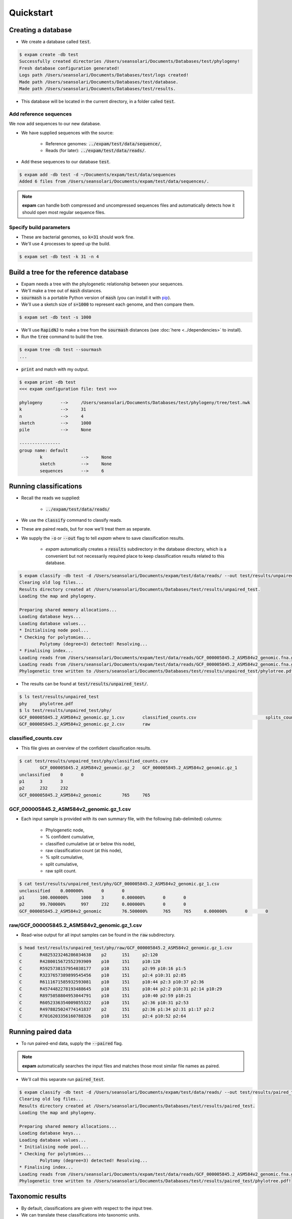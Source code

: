 Quickstart
==========

Creating a database
-------------------
* We create a database called :code:`test`.

.. code-block:: console

    $ expam create -db test
    Successfully created directories /Users/seansolari/Documents/Databases/test/phylogeny!
    Fresh database configuration generated!
    Logs path /Users/seansolari/Documents/Databases/test/logs created!
    Made path /Users/seansolari/Documents/Databases/test/database.
    Made path /Users/seansolari/Documents/Databases/test/results.

* This database will be located in the current directory, in a folder called :code:`test`.


Add reference sequences
^^^^^^^^^^^^^^^^^^^^^^^
We now add sequences to our new database.

* We have supplied sequences with the source:
  
    * Reference genomes: :code:`../expam/test/data/sequence/`,
    * Reads (for later): :code:`../expam/test/data/reads/`.

* Add these sequences to our database :code:`test`.

.. code-block:: console

    $ expam add -db test -d ~/Documents/expam/test/data/sequences
    Added 6 files from /Users/seansolari/Documents/expam/test/data/sequences/.

.. note::

    **expam** can handle both compressed and uncompressed sequences files and
    automatically detects how it should open most regular sequence files.


Specify build parameters
^^^^^^^^^^^^^^^^^^^^^^^^
* These are bacterial genomes, so :code:`k=31` should work fine.
* We'll use 4 processes to speed up the build.

.. code-block:: console

    $ expam set -db test -k 31 -n 4


Build a tree for the reference database
---------------------------------------

* Expam needs a tree with the phylogenetic relationship between your sequences.
* We'll make a tree out of :code:`mash` distances.

* :code:`sourmash` is a portable Python version of :code:`mash` (you can install it with `pip <https://pypi.org/project/sourmash/>`_).
* We'll use a sketch size of :code:`s=1000` to represent each genome, and then compare them.

.. code-block:: console

    $ expam set -db test -s 1000

* We'll use :code:`RapidNJ` to make a tree from the :code:`sourmash` distances (see :doc:`here <../dependencies>` to install).
* Run the :code:`tree` command to build the tree.

.. code-block:: console

    $ expam tree -db test --sourmash
    ...

* :code:`print` and match with my output.

.. code-block:: console

    $ expam print -db test
    <<< expam configuration file: test >>>

    phylogeny       -->     /Users/seansolari/Documents/Databases/test/phylogeny/tree/test.nwk
    k               -->     31
    n               -->     4
    sketch          -->     1000
    pile            -->     None

    ----------------
    group name: default
            k               -->     None
            sketch          -->     None
            sequences       -->     6


Running classifications
-----------------------

* Recall the reads we supplied:
  
    * :code:`../expam/test/data/reads/`
  
* We use the :code:`classify` command to classify reads.
* These are paired reads, but for now we'll treat them as separate.
* We supply the :code:`-o` or :code:`--out` flag to tell *expam* where to save classification results.

    * *expam* automatically creates a :code:`results` subdirectory in the database directory, which is a convenient but not necessarily required place to keep classification results related to this database.

.. code-block:: console
    
    $ expam classify -db test -d /Users/seansolari/Documents/expam/test/data/reads/ --out test/results/unpaired_test
    Clearing old log files...
    Results directory created at /Users/seansolari/Documents/Databases/test/results/unpaired_test.
    Loading the map and phylogeny.

    Preparing shared memory allocations...
    Loading database keys...
    Loading database values...
    * Initialising node pool...
    * Checking for polytomies...
            Polytomy (degree=3) detected! Resolving...
    * Finalising index...
    Loading reads from /Users/seansolari/Documents/expam/test/data/reads/GCF_000005845.2_ASM584v2_genomic.fna.gz_1.fa...
    Loading reads from /Users/seansolari/Documents/expam/test/data/reads/GCF_000005845.2_ASM584v2_genomic.fna.gz_2.fa...
    Phylogenetic tree written to /Users/seansolari/Documents/Databases/test/results/unpaired_test/phylotree.pdf!

* The results can be found at :code:`test/results/unpaired_test/`.

.. code-block:: console

    $ ls test/results/unpaired_test
    phy     phylotree.pdf
    $ ls test/results/unpaired_test/phy/
    GCF_000005845.2_ASM584v2_genomic.gz_1.csv       classified_counts.csv                           splits_counts.csv
    GCF_000005845.2_ASM584v2_genomic.gz_2.csv       raw


classified_counts.csv
^^^^^^^^^^^^^^^^^^^^^

* This file gives an overview of the confident classification results.

.. code-block:: console

    $ cat test/results/unpaired_test/phy/classified_counts.csv
            GCF_000005845.2_ASM584v2_genomic.gz_2   GCF_000005845.2_ASM584v2_genomic.gz_1
    unclassified    0       0
    p1      3       3
    p2      232     232
    GCF_000005845.2_ASM584v2_genomic        765     765


GCF_000005845.2_ASM584v2_genomic.gz_1.csv
^^^^^^^^^^^^^^^^^^^^^^^^^^^^^^^^^^^^^^^^^

* Each input sample is provided with its own summary file, with the following (tab-delimited) columns:
  
    * Phylogenetic node,
    * % confident cumulative,
    * classified cumulative (at or below this node),
    * raw classification count (at this node),
    * % split cumulative,
    * split cumulative,
    * raw split count.

.. code-block:: console

    $ cat test/results/unpaired_test/phy/GCF_000005845.2_ASM584v2_genomic.gz_1.csv
    unclassified    0.000000%       0       0                       
    p1      100.000000%     1000    3       0.000000%       0       0
    p2      99.700000%      997     232     0.000000%       0       0
    GCF_000005845.2_ASM584v2_genomic        76.500000%      765     765     0.000000%       0       0


raw/GCF_000005845.2_ASM584v2_genomic.gz_1.csv
^^^^^^^^^^^^^^^^^^^^^^^^^^^^^^^^^^^^^^^^^^^^^

* Read-wise output for all input samples can be found in the :code:`raw` subdirectory.

.. code-block:: console

    $ head test/results/unpaired_test/phy/raw/GCF_000005845.2_ASM584v2_genomic.gz_1.csv
    C       R4825323246286034638    p2      151     p2:120
    C       R4280015672552393909    p10     151     p10:120
    C       R5925738157954038177    p10     151     p2:99 p10:16 p1:5
    C       R3237657389899545456    p10     151     p2:4 p10:31 p2:85
    C       R6111671585932593081    p10     151     p10:44 p2:3 p10:37 p2:36
    C       R4574482278193488645    p10     151     p10:44 p2:2 p10:31 p2:14 p10:29
    C       R8975058804953044791    p10     151     p10:40 p2:59 p10:21
    C       R6052336354009855322    p10     151     p2:36 p10:31 p2:53
    C       R4978825024774141837    p2      151     p2:36 p1:34 p2:31 p1:17 p2:2
    C       R7016203356160788326    p10     151     p2:4 p10:52 p2:64


Running paired data
-------------------

* To run paired-end data, supply the :code:`--paired` flag.

.. note::

    **expam** automatically searches the input files and matches those most similar file names as paired.

* We'll call this separate run :code:`paired_test`.

.. code-block:: console

    $ expam classify -db test -d /Users/seansolari/Documents/expam/test/data/reads/ --out test/results/paired_test --paired
    Clearing old log files...
    Results directory created at /Users/seansolari/Documents/Databases/test/results/paired_test.
    Loading the map and phylogeny.

    Preparing shared memory allocations...
    Loading database keys...
    Loading database values...
    * Initialising node pool...
    * Checking for polytomies...
            Polytomy (degree=3) detected! Resolving...
    * Finalising index...
    Loading reads from /Users/seansolari/Documents/expam/test/data/reads/GCF_000005845.2_ASM584v2_genomic.fna.gz_2.fa, /Users/seansolari/Documents/expam/test/data/reads/GCF_000005845.2_ASM584v2_genomic.fna.gz_1.fa...
    Phylogenetic tree written to /Users/seansolari/Documents/Databases/test/results/paired_test/phylotree.pdf!


Taxonomic results
-----------------

* By default, classifications are given with respect to the input tree.
* We can translate these classifications into taxonomic units.

.. note:: 
    
    To use the :code:`--taxonomy` flag, or the :code:`to_taxonomy` command, you must first download the
    taxonomic metadata for your reference genomes, using :code:`expam download_taxonomy`. 
    
    An example is shown here.

    .. code-block:: console

        $ expam download_taxonomy -db test

        Posting 6 UIDs to NCBI Entrez nuccore.
        Received 6 response(s) for ESummary TaxID request!
        Posting 6 UIDs to NCBI Entrez taxonomy.
        Received 6 response(s) for EFetch Taxon request!
        Taxonomic lineages written to /Users/seansolari/Documents/Databases/test/phylogeny/taxid_lineage.csv!
        Taxonomic ranks written to /Users/seansolari/Documents/Databases/test/phylogeny/taxa_rank.csv!

    This saves space by only downloading the data required for your specific reference sequences.

* We will convert the previous :code:`paired_test` run to taxonomic format.
* Specify the path to the classfication results folder using :code:`-o` or :code:`--out`.

.. code-block:: console

    $ expam to_taxonomy -db test --out test/results/paired_test

    * Initialising node pool...
    * Checking for polytomies...
            Polytomy (degree=3) detected! Resolving...
    * Finalising index...
    Phylogenetic tree written to /Users/seansolari/Documents/Databases/test/results/paired_test/phylotree.pdf!

* The results to convert are specified using the :code:`-o/--out` flag.

    * This must point to the base of the results directory (ie. parent of :code:`phy` output directory).

* Taxonomic results can be found in :code:`tax` subdirectory within results folder (that you specified with :code:`--out`).

.. code-block:: console

    $ ls test/results/paired_test/tax/
    GCF_000005845.2_ASM584v2_genomic.gz_2.csv       raw
    $ head test/results/paired_test/tax/GCF_000005845.2_ASM584v2_genomic.gz_2.csv
        c_perc  c_cumul c_count s_perc  s_cumul s_count rank    scientific name
    unclassified    0.0%    0       0       0%      0       0       0       0
    1       100.0%  1000    0       0%      0       0       root    
    131567  100.0%  1000    0       0%      0       0       top     cellular organisms
    2       100.0%  1000    235     0%      0       0       superkingdom    cellular organisms Bacteria
    1224    76.5%   765     0       0%      0       0       phylum  cellular organisms Bacteria Proteobacteria
    1236    76.5%   765     0       0%      0       0       class   cellular organisms Bacteria Proteobacteria Gammaproteobacteria
    91347   76.5%   765     0       0%      0       0       order   cellular organisms Bacteria Proteobacteria Gammaproteobacteria Enterobacterales
    543     76.5%   765     0       0%      0       0       family  cellular organisms Bacteria Proteobacteria Gammaproteobacteria Enterobacterales Enterobacteriaceae
    561     76.5%   765     0       0%      0       0       genus   cellular organisms Bacteria Proteobacteria Gammaproteobacteria Enterobacterales Enterobacteriaceae Escherichia

* All files mentioned for above tree-based results have a counterpart taxonomic file, with equivalent columns.

